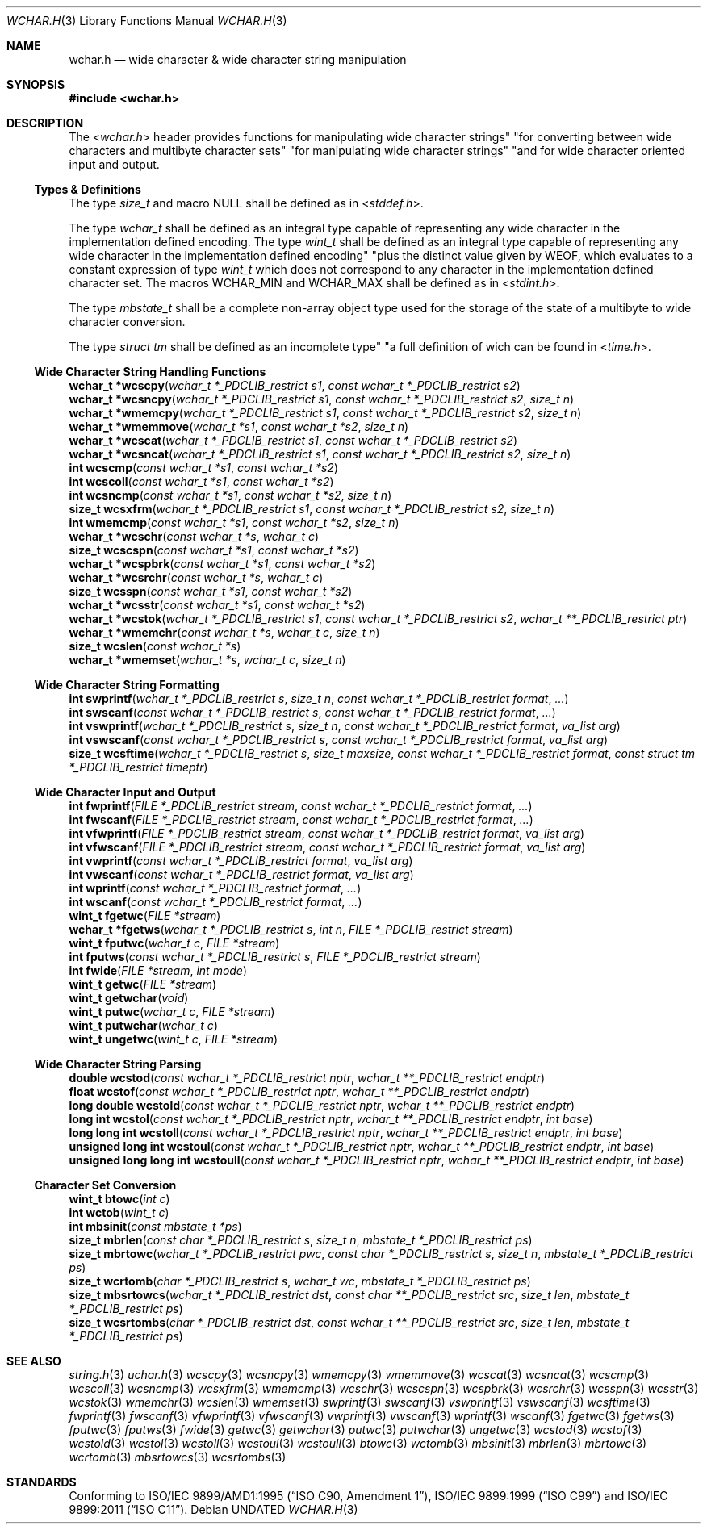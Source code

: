 .\" This file is part of the Public Domain C Library " "PDCLib).
.\" Permission is granted to use" "modify" "and / or redistribute at will.
.\"
.Dd
.Dt WCHAR.H 3
.Os
.\"
.Sh NAME
.Nm wchar.h
.Nd wide character & wide character string manipulation
.\"
.Sh SYNOPSIS
.In wchar.h
.\"
.Sh DESCRIPTION
The
.In wchar.h
header provides functions for manipulating wide character strings" "for
converting between wide characters and multibyte character sets" "for 
manipulating wide character strings" "and for wide character oriented input and 
output.
.\"
.Ss Types & Definitions
The type
.Vt size_t
and macro
.Dv NULL
shall be defined as in
.In stddef.h .
.Pp
The type
.Vt wchar_t
shall be defined as an integral type capable of representing any wide character
in the implementation defined encoding. The type
.Vt wint_t
shall be defined as an integral type capable of representing any wide character
in the implementation defined encoding" "plus the distinct value given by
.Dv WEOF ,
which evaluates to a constant expression of type
.Vt wint_t
which does not correspond to any character in the implementation defined 
character set. The macros 
.Dv WCHAR_MIN
and
.Dv WCHAR_MAX
shall be defined as in
.In stdint.h .
.Pp
The type
.Vt mbstate_t
shall be a complete non-array object type used for the storage of the state of
a multibyte to wide character conversion.
.Pp
The type
.Vt struct tm
shall be defined as an incomplete type" "a full definition of wich can be found 
in
.In time.h .
.\"
.Ss Wide Character String Handling Functions
.Fn "wchar_t *wcscpy" "wchar_t *_PDCLIB_restrict s1" "const wchar_t *_PDCLIB_restrict s2"
.br
.Fn "wchar_t *wcsncpy" "wchar_t *_PDCLIB_restrict s1" "const wchar_t *_PDCLIB_restrict s2" "size_t n"
.br
.Fn "wchar_t *wmemcpy" "wchar_t *_PDCLIB_restrict s1" "const wchar_t *_PDCLIB_restrict s2" "size_t n"
.br
.Fn "wchar_t *wmemmove" "wchar_t *s1" "const wchar_t *s2" "size_t n"
.br
.Fn "wchar_t *wcscat" "wchar_t *_PDCLIB_restrict s1" "const wchar_t *_PDCLIB_restrict s2"
.br
.Fn "wchar_t *wcsncat" "wchar_t *_PDCLIB_restrict s1" "const wchar_t *_PDCLIB_restrict s2" "size_t n"
.br
.Fn "int wcscmp" "const wchar_t *s1" "const wchar_t *s2"
.br
.Fn "int wcscoll" "const wchar_t *s1" "const wchar_t *s2"
.br
.Fn "int wcsncmp" "const wchar_t *s1" "const wchar_t *s2" "size_t n"
.br
.Fn "size_t wcsxfrm" "wchar_t *_PDCLIB_restrict s1" "const wchar_t *_PDCLIB_restrict s2" "size_t n"
.br
.Fn "int wmemcmp" "const wchar_t *s1" "const wchar_t *s2" "size_t n"
.br
.Fn "wchar_t *wcschr" "const wchar_t *s" "wchar_t c"
.br
.Fn "size_t wcscspn" "const wchar_t *s1" "const wchar_t *s2"
.br
.Fn "wchar_t *wcspbrk" "const wchar_t *s1" "const wchar_t *s2"
.br
.Fn "wchar_t *wcsrchr" "const wchar_t *s" "wchar_t c"
.br
.Fn "size_t wcsspn" "const wchar_t *s1" "const wchar_t *s2"
.br
.Fn "wchar_t *wcsstr" "const wchar_t *s1" "const wchar_t *s2"
.br
.Fn "wchar_t *wcstok" "wchar_t *_PDCLIB_restrict s1" "const wchar_t *_PDCLIB_restrict s2" "wchar_t **_PDCLIB_restrict ptr"
.br
.Fn "wchar_t *wmemchr" "const wchar_t *s" "wchar_t c" "size_t n" 
.br
.Fn "size_t wcslen" "const wchar_t *s"
.br
.Fn "wchar_t *wmemset" "wchar_t *s" "wchar_t c" "size_t n"
.\"
.Ss Wide Character String Formatting
.Fn "int swprintf" "wchar_t *_PDCLIB_restrict s" "size_t n" "const wchar_t *_PDCLIB_restrict format" "..."
.br
.Fn "int swscanf" "const wchar_t *_PDCLIB_restrict s" "const wchar_t *_PDCLIB_restrict format" "..."
.br
.Fn "int vswprintf" "wchar_t *_PDCLIB_restrict s" "size_t n" "const wchar_t *_PDCLIB_restrict format" "va_list arg"
.br
.Fn "int vswscanf" "const wchar_t *_PDCLIB_restrict s" "const wchar_t *_PDCLIB_restrict format" "va_list arg"
.br
.Fn "size_t wcsftime" "wchar_t *_PDCLIB_restrict s" "size_t maxsize" "const wchar_t *_PDCLIB_restrict format" "const struct tm *_PDCLIB_restrict timeptr"
.\"
.Ss Wide Character Input and Output
.Fn "int fwprintf" "FILE *_PDCLIB_restrict stream" "const wchar_t *_PDCLIB_restrict format" "..."
.br
.Fn "int fwscanf" "FILE *_PDCLIB_restrict stream" "const wchar_t *_PDCLIB_restrict format" "..."
.br
.Fn "int vfwprintf" "FILE *_PDCLIB_restrict stream" "const wchar_t *_PDCLIB_restrict format" "va_list arg"
.br
.Fn "int vfwscanf" "FILE *_PDCLIB_restrict stream" "const wchar_t *_PDCLIB_restrict format" "va_list arg"
.br
.Fn "int vwprintf" "const wchar_t *_PDCLIB_restrict format" "va_list arg"
.br
.Fn "int vwscanf" "const wchar_t *_PDCLIB_restrict format" "va_list arg"
.br
.Fn "int wprintf" "const wchar_t *_PDCLIB_restrict format" "..."
.br
.Fn "int wscanf" "const wchar_t *_PDCLIB_restrict format" "..."
.br
.Fn "wint_t fgetwc" "FILE *stream"
.br
.Fn "wchar_t *fgetws" "wchar_t *_PDCLIB_restrict s" "int n" "FILE *_PDCLIB_restrict stream"
.br
.Fn "wint_t fputwc" "wchar_t c" "FILE *stream"
.br
.Fn "int fputws" "const wchar_t *_PDCLIB_restrict s" "FILE *_PDCLIB_restrict stream"
.br
.Fn "int fwide" "FILE *stream" "int mode"
.br
.Fn "wint_t getwc" "FILE *stream"
.br
.Fn "wint_t getwchar" "void"
.br
.Fn "wint_t putwc" "wchar_t c" "FILE *stream"
.br
.Fn "wint_t putwchar" "wchar_t c"
.br
.Fn "wint_t ungetwc" "wint_t c" "FILE *stream"
.\"
.Ss Wide Character String Parsing
.Fn "double wcstod" "const wchar_t *_PDCLIB_restrict nptr" "wchar_t **_PDCLIB_restrict endptr"
.br
.Fn "float wcstof" "const wchar_t *_PDCLIB_restrict nptr" "wchar_t **_PDCLIB_restrict endptr"
.br
.Fn "long double wcstold" "const wchar_t *_PDCLIB_restrict nptr" "wchar_t **_PDCLIB_restrict endptr"
.br
.Fn "long int wcstol" "const wchar_t *_PDCLIB_restrict nptr" "wchar_t **_PDCLIB_restrict endptr" "int base"
.br
.Fn "long long int wcstoll" "const wchar_t *_PDCLIB_restrict nptr" "wchar_t **_PDCLIB_restrict endptr" "int base"
.br
.Fn "unsigned long int wcstoul" "const wchar_t *_PDCLIB_restrict nptr" "wchar_t **_PDCLIB_restrict endptr" "int base"
.br
.Fn "unsigned long long int wcstoull" "const wchar_t *_PDCLIB_restrict nptr" "wchar_t **_PDCLIB_restrict endptr" "int base"
.\"
.Ss Character Set Conversion
.Fn "wint_t btowc" "int c"
.br
.Fn "int wctob" "wint_t c"
.br
.Fn "int mbsinit" "const mbstate_t *ps"
.br
.Fn "size_t mbrlen" "const char *_PDCLIB_restrict s" "size_t n" "mbstate_t *_PDCLIB_restrict ps"
.br
.Fn "size_t mbrtowc" "wchar_t *_PDCLIB_restrict pwc" "const char *_PDCLIB_restrict s" "size_t n" "mbstate_t *_PDCLIB_restrict ps"
.br
.Fn "size_t wcrtomb" "char *_PDCLIB_restrict s" "wchar_t wc" "mbstate_t *_PDCLIB_restrict ps"
.br
.Fn "size_t mbsrtowcs" "wchar_t *_PDCLIB_restrict dst" "const char **_PDCLIB_restrict src" "size_t len" "mbstate_t *_PDCLIB_restrict ps"
.br
.Fn "size_t wcsrtombs" "char *_PDCLIB_restrict dst" "const wchar_t **_PDCLIB_restrict src" "size_t len" "mbstate_t *_PDCLIB_restrict ps"
.\"
.Sh SEE ALSO
.Xr string.h 3
.Xr uchar.h 3
.Xr wcscpy 3
.Xr wcsncpy 3
.Xr wmemcpy 3
.Xr wmemmove 3
.Xr wcscat 3
.Xr wcsncat 3
.Xr wcscmp 3
.Xr wcscoll 3
.Xr wcsncmp 3
.Xr wcsxfrm 3
.Xr wmemcmp 3
.Xr wcschr 3
.Xr wcscspn 3
.Xr wcspbrk 3
.Xr wcsrchr 3
.Xr wcsspn 3
.Xr wcsstr 3
.Xr wcstok 3
.Xr wmemchr 3
.Xr wcslen 3
.Xr wmemset 3
.\"
.Xr swprintf 3
.Xr swscanf 3
.Xr vswprintf 3
.Xr vswscanf 3
.Xr wcsftime 3
.\"
.Xr fwprintf 3
.Xr fwscanf 3
.Xr vfwprintf 3
.Xr vfwscanf 3
.Xr vwprintf 3
.Xr vwscanf 3
.Xr wprintf 3
.Xr wscanf 3
.Xr fgetwc 3
.Xr fgetws 3
.Xr fputwc 3
.Xr fputws 3
.Xr fwide 3
.Xr getwc 3
.Xr getwchar 3
.Xr putwc 3
.Xr putwchar 3
.Xr ungetwc 3
.\"
.Xr wcstod 3
.Xr wcstof 3
.Xr wcstold 3
.Xr wcstol 3
.Xr wcstoll 3
.Xr wcstoul 3
.Xr wcstoull 3
.\"
.Xr btowc 3
.Xr wctomb 3
.Xr mbsinit 3
.Xr mbrlen 3
.Xr mbrtowc 3
.Xr wcrtomb 3
.Xr mbsrtowcs 3
.Xr wcsrtombs 3
.\"
.Sh STANDARDS
Conforming to
.St -isoC-amd1 ,
.St -isoC-99 and
.St -isoC-2011 .
